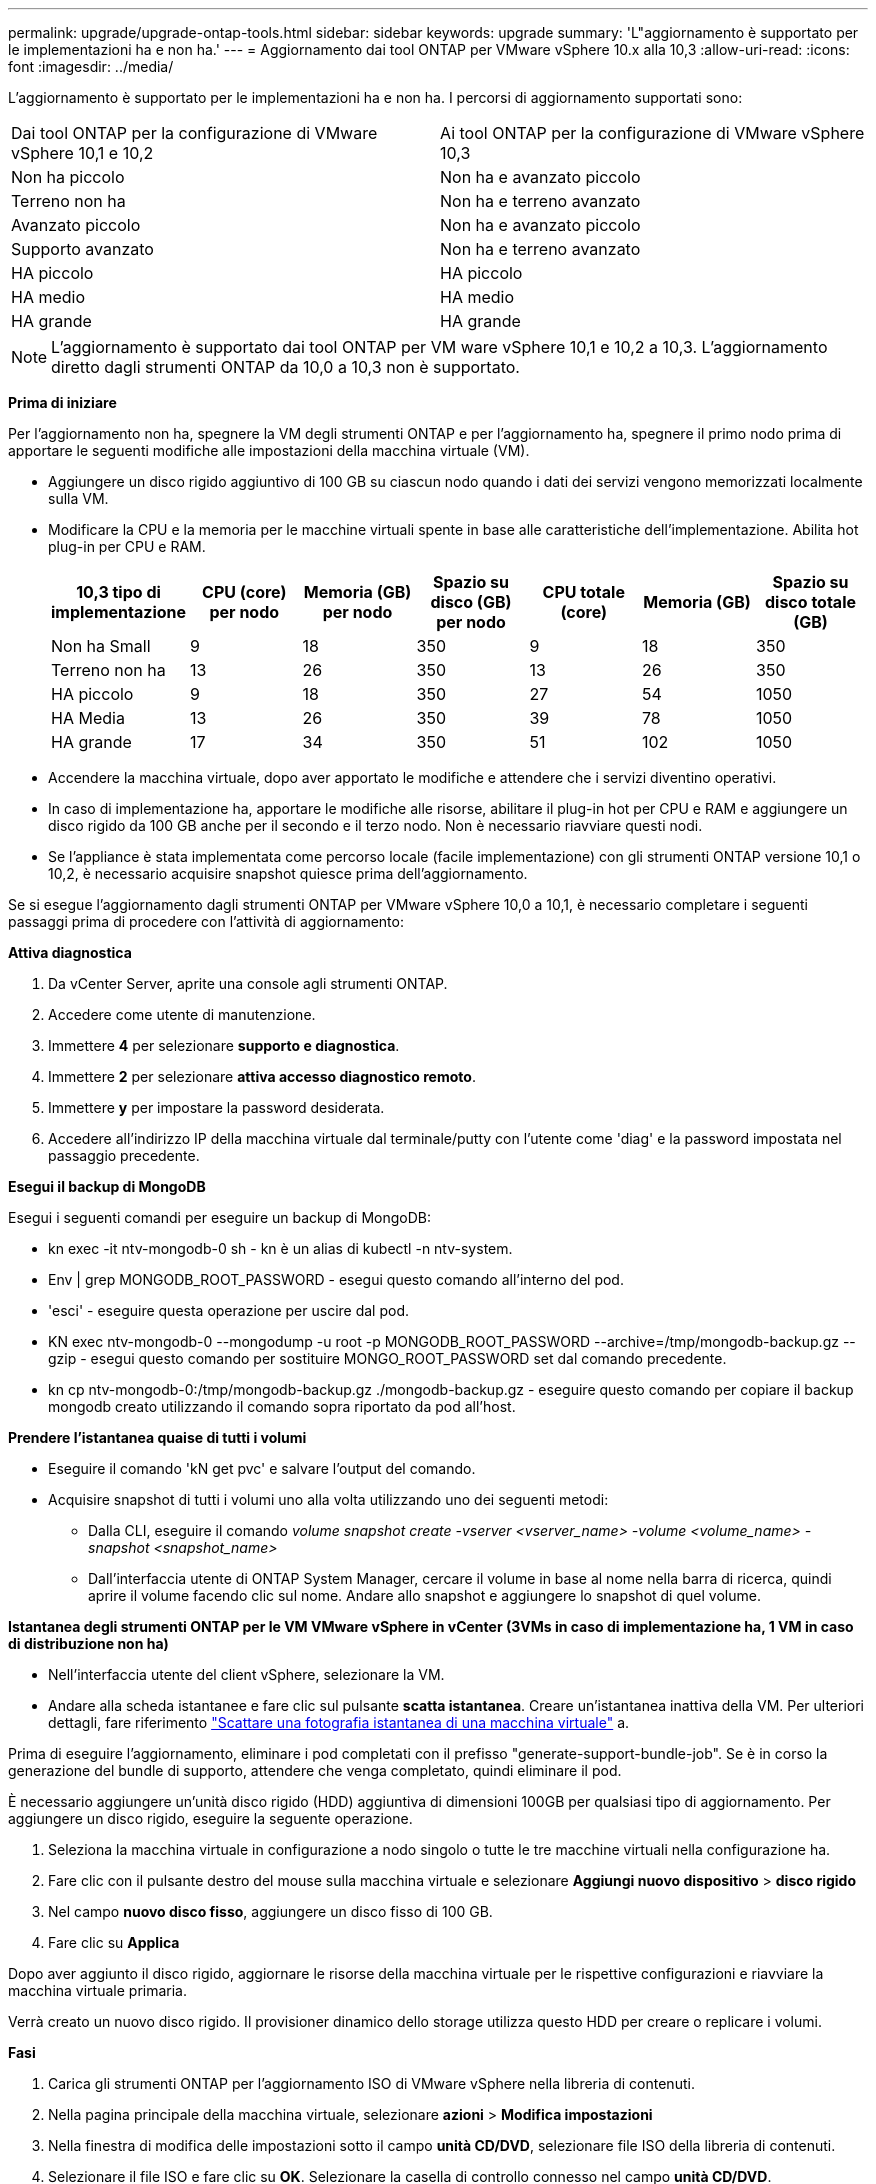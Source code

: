 ---
permalink: upgrade/upgrade-ontap-tools.html 
sidebar: sidebar 
keywords: upgrade 
summary: 'L"aggiornamento è supportato per le implementazioni ha e non ha.' 
---
= Aggiornamento dai tool ONTAP per VMware vSphere 10.x alla 10,3
:allow-uri-read: 
:icons: font
:imagesdir: ../media/


[role="lead"]
L'aggiornamento è supportato per le implementazioni ha e non ha. I percorsi di aggiornamento supportati sono:

|===


| Dai tool ONTAP per la configurazione di VMware vSphere 10,1 e 10,2 | Ai tool ONTAP per la configurazione di VMware vSphere 10,3 


| Non ha piccolo | Non ha e avanzato piccolo 


| Terreno non ha | Non ha e terreno avanzato 


| Avanzato piccolo | Non ha e avanzato piccolo 


| Supporto avanzato | Non ha e terreno avanzato 


| HA piccolo | HA piccolo 


| HA medio | HA medio 


| HA grande | HA grande 
|===

NOTE: L'aggiornamento è supportato dai tool ONTAP per VM ware vSphere 10,1 e 10,2 a 10,3. L'aggiornamento diretto dagli strumenti ONTAP da 10,0 a 10,3 non è supportato.

*Prima di iniziare*

Per l'aggiornamento non ha, spegnere la VM degli strumenti ONTAP e per l'aggiornamento ha, spegnere il primo nodo prima di apportare le seguenti modifiche alle impostazioni della macchina virtuale (VM).

* Aggiungere un disco rigido aggiuntivo di 100 GB su ciascun nodo quando i dati dei servizi vengono memorizzati localmente sulla VM.
* Modificare la CPU e la memoria per le macchine virtuali spente in base alle caratteristiche dell'implementazione. Abilita hot plug-in per CPU e RAM.
+
|===
| 10,3 tipo di implementazione | CPU (core) per nodo | Memoria (GB) per nodo | Spazio su disco (GB) per nodo | CPU totale (core) | Memoria (GB) | Spazio su disco totale (GB) 


| Non ha Small | 9 | 18 | 350 | 9 | 18 | 350 


| Terreno non ha | 13 | 26 | 350 | 13 | 26 | 350 


| HA piccolo | 9 | 18 | 350 | 27 | 54 | 1050 


| HA Media | 13 | 26 | 350 | 39 | 78 | 1050 


| HA grande | 17 | 34 | 350 | 51 | 102 | 1050 
|===
* Accendere la macchina virtuale, dopo aver apportato le modifiche e attendere che i servizi diventino operativi.
* In caso di implementazione ha, apportare le modifiche alle risorse, abilitare il plug-in hot per CPU e RAM e aggiungere un disco rigido da 100 GB anche per il secondo e il terzo nodo. Non è necessario riavviare questi nodi.
* Se l'appliance è stata implementata come percorso locale (facile implementazione) con gli strumenti ONTAP versione 10,1 o 10,2, è necessario acquisire snapshot quiesce prima dell'aggiornamento.


Se si esegue l'aggiornamento dagli strumenti ONTAP per VMware vSphere 10,0 a 10,1, è necessario completare i seguenti passaggi prima di procedere con l'attività di aggiornamento:

*Attiva diagnostica*

. Da vCenter Server, aprite una console agli strumenti ONTAP.
. Accedere come utente di manutenzione.
. Immettere *4* per selezionare *supporto e diagnostica*.
. Immettere *2* per selezionare *attiva accesso diagnostico remoto*.
. Immettere *y* per impostare la password desiderata.
. Accedere all'indirizzo IP della macchina virtuale dal terminale/putty con l'utente come 'diag' e la password impostata nel passaggio precedente.


*Esegui il backup di MongoDB*

Esegui i seguenti comandi per eseguire un backup di MongoDB:

* kn exec -it ntv-mongodb-0 sh - kn è un alias di kubectl -n ntv-system.
* Env | grep MONGODB_ROOT_PASSWORD - esegui questo comando all'interno del pod.
* 'esci' - eseguire questa operazione per uscire dal pod.
* KN exec ntv-mongodb-0 --mongodump -u root -p MONGODB_ROOT_PASSWORD --archive=/tmp/mongodb-backup.gz --gzip - esegui questo comando per sostituire MONGO_ROOT_PASSWORD set dal comando precedente.
* kn cp ntv-mongodb-0:/tmp/mongodb-backup.gz ./mongodb-backup.gz - eseguire questo comando per copiare il backup mongodb creato utilizzando il comando sopra riportato da pod all'host.


*Prendere l'istantanea quaise di tutti i volumi*

* Eseguire il comando 'kN get pvc' e salvare l'output del comando.
* Acquisire snapshot di tutti i volumi uno alla volta utilizzando uno dei seguenti metodi:
+
** Dalla CLI, eseguire il comando _volume snapshot create -vserver <vserver_name> -volume <volume_name> -snapshot <snapshot_name>_
** Dall'interfaccia utente di ONTAP System Manager, cercare il volume in base al nome nella barra di ricerca, quindi aprire il volume facendo clic sul nome. Andare allo snapshot e aggiungere lo snapshot di quel volume.




*Istantanea degli strumenti ONTAP per le VM VMware vSphere in vCenter (3VMs in caso di implementazione ha, 1 VM in caso di distribuzione non ha)*

* Nell'interfaccia utente del client vSphere, selezionare la VM.
* Andare alla scheda istantanee e fare clic sul pulsante *scatta istantanea*. Creare un'istantanea inattiva della VM. Per ulteriori dettagli, fare riferimento https://docs.vmware.com/en/VMware-vSphere/7.0/com.vmware.vsphere.vm_admin.doc/GUID-9720B104-9875-4C2C-A878-F1C351A4F3D8.html["Scattare una fotografia istantanea di una macchina virtuale"^] a.


Prima di eseguire l'aggiornamento, eliminare i pod completati con il prefisso "generate-support-bundle-job".
Se è in corso la generazione del bundle di supporto, attendere che venga completato, quindi eliminare il pod.

È necessario aggiungere un'unità disco rigido (HDD) aggiuntiva di dimensioni 100GB per qualsiasi tipo di aggiornamento. Per aggiungere un disco rigido, eseguire la seguente operazione.

. Seleziona la macchina virtuale in configurazione a nodo singolo o tutte le tre macchine virtuali nella configurazione ha.
. Fare clic con il pulsante destro del mouse sulla macchina virtuale e selezionare *Aggiungi nuovo dispositivo* > *disco rigido*
. Nel campo *nuovo disco fisso*, aggiungere un disco fisso di 100 GB.
. Fare clic su *Applica*


Dopo aver aggiunto il disco rigido, aggiornare le risorse della macchina virtuale per le rispettive configurazioni e riavviare la macchina virtuale primaria.

Verrà creato un nuovo disco rigido. Il provisioner dinamico dello storage utilizza questo HDD per creare o replicare i volumi.

*Fasi*

. Carica gli strumenti ONTAP per l'aggiornamento ISO di VMware vSphere nella libreria di contenuti.
. Nella pagina principale della macchina virtuale, selezionare *azioni* > *Modifica impostazioni*
. Nella finestra di modifica delle impostazioni sotto il campo *unità CD/DVD*, selezionare file ISO della libreria di contenuti.
. Selezionare il file ISO e fare clic su *OK*. Selezionare la casella di controllo connesso nel campo *unità CD/DVD*.
image:../media/primaryvm-edit-settings.png["Modificare le impostazioni"]
. Da vCenter Server, aprite una console agli strumenti ONTAP.
. Accedere come utente di manutenzione.
. Immettere *3* per selezionare il menu Configurazione di sistema.
. Immettere *7* per selezionare l'opzione di aggiornamento.
. Quando si esegue l'aggiornamento, le seguenti azioni vengono eseguite automaticamente:
+
.. Aggiornamento del certificato
.. Aggiornamento del plug-in remoto




Dopo l'aggiornamento ai tool ONTAP per VMware vSphere 10,3, puoi:

* Disattivare i servizi dall'interfaccia utente di Manager
* Passaggio da una configurazione non ha a una configurazione ha
* Scala in verticale una configurazione piccola non ha a un supporto non ha o a una configurazione ha media o grande.
* In caso di aggiornamento non ha, riavviare la VM degli strumenti ONTAP per riflettere le modifiche. In caso di upgrade ha, riavviare il primo nodo per riflettere le modifiche sul nodo.


*Al termine*

Dopo aver eseguito l'aggiornamento dalle versioni precedenti degli strumenti ONTAP per VMware vSphere alla versione 10,3, eseguire nuovamente la scansione degli adattatori SRA per verificare che i dettagli siano aggiornati nella pagina adattatori di replica dello storage per VMware Live Site Recovery.

Una volta completato l'aggiornamento, eliminare manualmente i Trident Volumes da ONTAP seguendo la procedura indicata di seguito:


NOTE: Questi passaggi non sono necessari se i tool ONTAP per VMware vSphere 10,1 o 10,2 si trovavano in configurazioni non ha di piccole dimensioni o non ha di medie dimensioni (percorso locale).

. Da vCenter Server, aprite una console agli strumenti ONTAP.
. Accedere come utente di manutenzione.
. Immettere *4* per selezionare il menu *supporto e diagnostica*.
. Immettere *1* per selezionare l'opzione *Access Diagnostics shell* (accesso alla shell di diagnostica).
. Eseguire il seguente comando
+
[listing]
----
sudo python3 /home/maint/scripts/ontap_cleanup.py
----
. Immettere il nome utente e la password di ONTAP


Questo consente di eliminare tutti i volumi Trident presenti in ONTAP utilizzati nei tool ONTAP per VMware vSphere 10,1/10,2.

